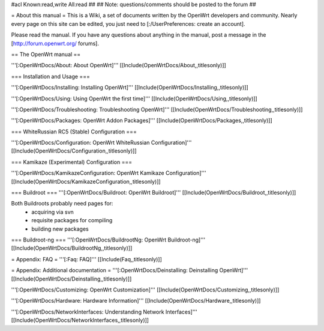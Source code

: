 #acl Known:read,write All:read
##
## Note: questions/comments should be posted to the forum
##


= About this manual =
This is a Wiki, a set of documents written by the OpenWrt developers and community. Nearly every page on this site can be edited, you just need to [:/UserPreferences: create an account].

Please read the manual. If you have any questions about anything in the manual, post a message in the [http://forum.openwrt.org/ forums].

== The OpenWrt manual ==

'''[:OpenWrtDocs/About: About OpenWrt]'''
[[Include(OpenWrtDocs/About,,titlesonly)]]

=== Installation and Usage ===

'''[:OpenWrtDocs/Installing: Installing OpenWrt]'''
[[Include(OpenWrtDocs/Installing,,titlesonly)]]

'''[:OpenWrtDocs/Using: Using OpenWrt the first time]'''
[[Include(OpenWrtDocs/Using,,titlesonly)]]

'''[:OpenWrtDocs/Troubleshooting: Troubleshooting OpenWrt]'''
[[Include(OpenWrtDocs/Troubleshooting,,titlesonly)]]

'''[:OpenWrtDocs/Packages: OpenWrt Addon Packages]'''
[[Include(OpenWrtDocs/Packages,,titlesonly)]]

=== WhiteRussian RC5 (Stable) Configuration ===

'''[:OpenWrtDocs/Configuration: OpenWrt WhiteRussian Configuration]'''
[[Include(OpenWrtDocs/Configuration,,titlesonly)]]

=== Kamikaze (Experimental) Configuration ===

'''[:OpenWrtDocs/KamikazeConfiguration: OpenWrt Kamikaze Configuration]'''
[[Include(OpenWrtDocs/KamikazeConfiguration,,titlesonly)]]

=== Buildroot ===
'''[:OpenWrtDocs/Buildroot: OpenWrt Buildroot]'''
[[Include(OpenWrtDocs/Buildroot,,titlesonly)]]

Both Buildroots probably need pages for:
  * acquiring via svn
  * requisite packages for compiling
  * building new packages

=== Buildroot-ng ===
'''[:OpenWrtDocs/BuildrootNg: OpenWrt Buildroot-ng]'''
[[Include(OpenWrtDocs/BuildrootNg,,titlesonly)]]

= Appendix: FAQ =
'''[:Faq: FAQ]'''
[[Include(Faq,,titlesonly)]]

= Appendix: Additional documentation =
'''[:OpenWrtDocs/Deinstalling: Deinstalling OpenWrt]'''
[[Include(OpenWrtDocs/Deinstalling,,titlesonly)]]

'''[:OpenWrtDocs/Customizing: OpenWrt Customization]'''
[[Include(OpenWrtDocs/Customizing,,titlesonly)]]

'''[:OpenWrtDocs/Hardware: Hardware Information]'''
[[Include(OpenWrtDocs/Hardware,,titlesonly)]]

'''[:OpenWrtDocs/NetworkInterfaces: Understanding Network Interfaces]'''
[[Include(OpenWrtDocs/NetworkInterfaces,,titlesonly)]]
